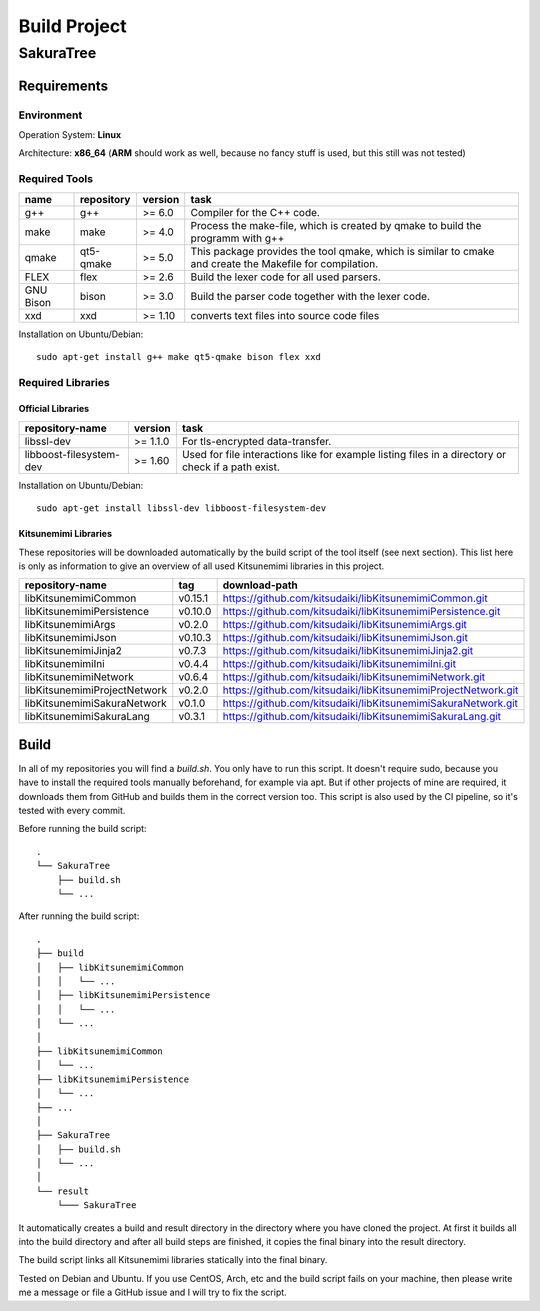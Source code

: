 Build Project
=============

SakuraTree
----------

Requirements
~~~~~~~~~~~~

Environment
^^^^^^^^^^^

Operation System: **Linux**

Architecture: **x86_64** (**ARM** should work as well, because no fancy stuff is used, but this still was not tested)

Required Tools
^^^^^^^^^^^^^^

.. tabularcolumns:: |m{0.11\textwidth}|m{0.11\textwidth}|m{0.1\textwidth}|m{0.58\textwidth}|

.. list-table::
    :header-rows: 1

    * - **name**
      - **repository**
      - **version**
      - **task**

    * - g++
      - g++
      - >= 6.0
      - Compiler for the C++ code.

    * - make
      - make
      - >= 4.0
      - Process the make-file, which is created by qmake to build the programm with g++

    * - qmake
      - qt5-qmake
      - >= 5.0
      - This package provides the tool qmake, which is similar to cmake and create the Makefile for compilation.

    * - FLEX
      - flex
      - >= 2.6
      - Build the lexer code for all used parsers.

    * - GNU Bison
      - bison
      - >= 3.0
      - Build the parser code together with the lexer code.

    * - xxd
      - xxd
      - >= 1.10
      - converts text files into source code files


Installation on Ubuntu/Debian:

::

    sudo apt-get install g++ make qt5-qmake bison flex xxd


.. raw:: latex

    \newpage
    
Required Libraries
^^^^^^^^^^^^^^^^^^

Official Libraries
''''''''''''''''''

.. tabularcolumns:: |m{0.22\textwidth}|m{0.1\textwidth}|m{0.6\textwidth}|

.. list-table::
    :header-rows: 1

    * - **repository-name**
      - **version**
      - **task**
 
    * - libssl-dev
      - >= 1.1.0
      - For tls-encrypted data-transfer.

    * - libboost-filesystem-dev
      - >= 1.60
      - Used for file interactions like for example listing files in a directory or check if a path exist.

Installation on Ubuntu/Debian:

::

    sudo apt-get install libssl-dev libboost-filesystem-dev


Kitsunemimi Libraries
'''''''''''''''''''''

These repositories will be downloaded automatically by the build script of the tool itself (see next section). This list here is only as information to give an overview of all used Kitsunemimi libraries in this project.

.. tabularcolumns:: |m{0.27\textwidth}|m{0.06\textwidth}|m{0.6\textwidth}|

.. list-table::
    :header-rows: 1

    * - **repository-name**
      - **tag**
      - **download-path**

    * - libKitsunemimiCommon
      - v0.15.1
      - https://github.com/kitsudaiki/libKitsunemimiCommon.git 

    * - libKitsunemimiPersistence
      - v0.10.0
      - https://github.com/kitsudaiki/libKitsunemimiPersistence.git 

    * - libKitsunemimiArgs
      - v0.2.0
      - https://github.com/kitsudaiki/libKitsunemimiArgs.git 

    * - libKitsunemimiJson
      - v0.10.3
      - https://github.com/kitsudaiki/libKitsunemimiJson.git 

    * - libKitsunemimiJinja2
      - v0.7.3
      - https://github.com/kitsudaiki/libKitsunemimiJinja2.git 

    * - libKitsunemimiIni
      - v0.4.4
      - https://github.com/kitsudaiki/libKitsunemimiIni.git 

    * - libKitsunemimiNetwork
      - v0.6.4
      - https://github.com/kitsudaiki/libKitsunemimiNetwork.git 

    * - libKitsunemimiProjectNetwork
      - v0.2.0
      - https://github.com/kitsudaiki/libKitsunemimiProjectNetwork.git 

    * - libKitsunemimiSakuraNetwork
      - v0.1.0
      - https://github.com/kitsudaiki/libKitsunemimiSakuraNetwork.git 

    * - libKitsunemimiSakuraLang
      - v0.3.1
      - https://github.com/kitsudaiki/libKitsunemimiSakuraLang.git 


.. raw:: latex

    \newpage
    
Build
~~~~~

In all of my repositories you will find a *build.sh*. You only have to run this script. It doesn't require sudo, because you have to install the required tools manually beforehand, for example via apt. But if other projects of mine are required, it downloads them from GitHub and builds them in the correct version too. This script is also used by the CI pipeline, so it's tested with every commit.

Before running the build script:
::

    .
    └── SakuraTree
        ├── build.sh
        └── ...

After running the build script:
::

    .
    ├── build
    │   ├── libKitsunemimiCommon
    │   │   └── ...
    │   ├── libKitsunemimiPersistence
    │   │   └── ...
    │   └── ...
    │
    ├── libKitsunemimiCommon
    │   └── ...
    ├── libKitsunemimiPersistence
    │   └── ...
    ├── ...
    │
    ├── SakuraTree
    │   ├── build.sh
    │   └── ...
    │
    └── result
        └─── SakuraTree

It automatically creates a build and result directory in the directory where you have cloned the project. At first it builds all into the build directory and after all build steps are finished, it copies the final binary into the result directory.

The build script links all Kitsunemimi libraries statically into the final binary.

Tested on Debian and Ubuntu. If you use CentOS, Arch, etc and the build script fails on your machine, then please write me a message or file a GitHub issue and I will try to fix the script.
